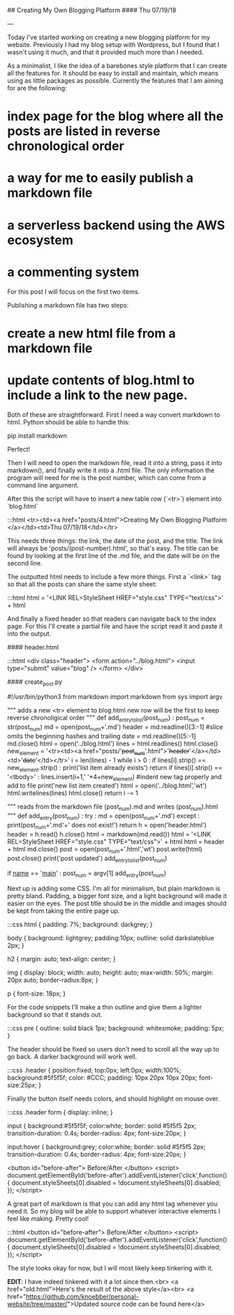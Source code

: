 ## Creating My Own Blogging Platform
#### Thu 07/19/18

---

Today I've started working on creating a new blogging platform for my website.
Previously I had my blog setup with Wordpress, but I found that I wasn't using it much,
and that it provided much more than I needed.

As a minimalist, I like the idea of a barebones style platform that I can create all the features
for. It should be easy to install and maintain, which means using as little packages as possible.
Currently the features that I am aiming for are the following:

* index page for the blog where all the posts are listed in reverse chronological order
* a way for me to easily publish a markdown file
* a serverless backend using the AWS ecosystem
* a commenting system

For this post I will focus on the first two items.

Publishing a markdown file has two steps:

* create a new html file from a markdown file
* update contents of blog.html to include a link to the new page.

Both of these are straightforward. First I need a way convert markdown to html. Python should be able to handle this:

    pip install markdown

Perfect!

Then I will need to open the markdown file, read it into a string, pass it into markdown(),
and finally write it into a .html file. The only information the program will need for me
is the post number, which can come from a command line argument.

After this the script will have to insert a new table row (`<tr>`) element into `blog.html`

    :::html
    <tr><td><a href="posts/4.html">Creating My Own Blogging Platform </a></td><td>Thu 07/19/18</td></tr>

This needs three things: the link, the date of the post, and the title.
The link will always be 'posts/(post-number).html', so that's easy. The title can be found by looking
at the first line of the .md file, and the date will be on the second line.

The outputted html needs to include a few more things. First a `<link>` tag so that all the posts
can share the same style sheet:
    
    :::html
    html = '<LINK REL=StyleSheet HREF="style.css" TYPE="text/css">\n' + html

And finally a fixed header so that readers can navigate back to the index page. For this I'll create
a partial file and have the script read it and paste it into the output.

#### header.html

    :::html
		<div class="header">
				<form action="../blog.html">
					<input type="submit" value="blog" />
				</form>
		</div>


#### create_post.py

		#!/usr/bin/python3
		from markdown import markdown
		from sys      import argv

		"""
		adds a new <tr> element to blog.html
		new row will be the first to keep reverse chronoligical order
		"""
		def add_entry_to_list(post_num) :
			post_num = str(post_num)
			md     = open(post_num+'.md')
			header = md.readline()[3:-1] #slice omits the beginning hashes and trailing \n
			date   = md.readline()[5:-1]
			md.close()
			html = open('../blog.html')
			lines = html.readlines()
			html.close()
			new_element = '<tr><td><a href="posts/'+post_num+'.html">'+header+'</a></td><td>'+date+'</td></tr>\n'
			i = len(lines) - 1
			while i > 0 :
				if lines[i].strip() == new_element.strip() :
					print('list item already exists')
					return
				if lines[i].strip() == '<tbody>' :
					lines.insert(i+1,' '*4+new_element) #indent new tag properly and add to file
					print('new list item created')
					html = open('../blog.html','wt')
					html.writelines(lines)
					html.close()
					return
				i -= 1

		"""
		reads from the markdown file (post_num).md and writes (post_num).html
		"""
		def add_entry(post_num) :
			try :
				md = open(post_num+'.md')
			except :
				print(post_num+'.md'+' does not exist!')
				return
			h = open('header.html')
			header = h.read()
			h.close()
			html = markdown(md.read())
			html = '<LINK REL=StyleSheet HREF="style.css" TYPE="text/css">\n' + html
			html = header + html
			md.close()
			post = open(post_num+'.html','wt')
			post.write(html)
			post.close()
			print('post updated')
			add_entry_to_list(post_num)

		if __name__ == '__main__' :
			post_num = argv[1]
			add_entry(post_num)

Next up is adding some CSS.  I'm all for minimalism, but plain markdown is pretty bland.
Padding, a bigger font size, and a light background will made it easier on the eyes.  The post
title should be in the middle and images should be kept from taking the entire page up.

    :::css
		html {
			padding: 7%;
			background: darkgrey;
		}

		body {
			background: lightgrey;
			padding:10px;
			outline: solid darkslateblue 2px;
		}

		h2 {
			margin: auto;
			text-align: center;
		}

		img {
			display: block;
			width: auto;
			height: auto;
			max-width: 50%;
			margin: 20px auto;
			border-radius:8px;
		}

		p {
			font-size: 18px;
		}

For the code snippets I'll make a thin outline and give them a lighter background so
that it stands out.

    :::css
		pre {
			outline: solid black 1px;
			background: whitesmoke;
			padding: 5px;
		}

The header should be fixed so users don't need to scroll all the way up to go back. A darker
background will work well.

    :::css
		.header {
			position:fixed;
			top:0px;
			left:0px;
			width:100%;
			background:#5f5f5f;
			color: #CCC;
			padding: 10px 20px 10px 20px;
			font-size:25px;
		}

Finally the button itself needs colors, and should highlight on mouse over.

    :::css
		.header form {
			display: inline;
		}

		input {
			background:#5f5f5f;
			color:white;
			border: solid #5f5f5 2px;
			transition-duration: 0.4s;
			border-radius: 4px;
			font-size:20px;
		}

		input:hover {
			background:grey;
			color:white;
			border: solid #5f5f5 2px;
			transition-duration: 0.4s;
			border-radius: 4px;
			font-size:20px;
		}


<button id="before-after"> Before/After </button>
<script>
document.getElementById('before-after').addEventListener('click',function() {
  document.styleSheets[0].disabled = !document.styleSheets[0].disabled;
});
</script>

A great part of markdown is that you can add any html tag whenever you need it. So my blog will
be able to support whatever interactive elements I feel like making. Pretty cool!

    :::html
    <button id="before-after"> Before/After </button>
    <script>
    document.getElementById('before-after').addEventListener('click',function() {
      document.styleSheets[0].disabled = !document.styleSheets[0].disabled;
    });
    </script>

The style looks okay for now, but I will most likely keep tinkering with it.

*EDIT*: I have indeed tinkered with it a lot since then.<br>
<a href="old.html">Here's the result of the above style</a><br>
<a href="https://github.com/knoebber/personal-website/tree/master/">Updated source code can be found here</a>
